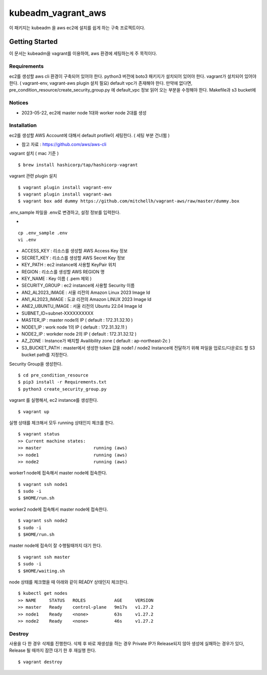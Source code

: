kubeadm_vagrant_aws
=======

이 패키지는 kubeadm 을 aws ec2에 설치를 쉽게 하는 구축 프로젝트이다.

Getting Started
---------------

이 문서는 kubeadm을 vagrant를 이용하여, aws 환경에 세팅하는게 주 목적이다.

Requirements
~~~~~~~~~~~~

ec2를 생성할 aws cli 환경이 구축되어 있어야 한다.
python3 버전에 boto3 패키지가 설치되어 있어야 한다.
vagrant가 설치되어 있어야 한다. ( vagrant-env, vagrant-aws plugin 설치 필요)
default vpc가 존재해야 한다. 만약에 없다면, pre_condition_resource/create_security_group.py 에 default_vpc 정보 읽어 오는 부분을 수정해야 한다.
Makefile과 s3 bucket에 

Notices
~~~~~~~

- 2023-05-22, ec2에 master node 1대와 worker node 2대를 생성

Installation
~~~~~~~~~~~~

ec2를 생성할 AWS Account에 대해서 default profile이 세팅한다. ( 세팅 부분 건너뜀 )

- 참고 자료 : https://github.com/aws/aws-cli

vagrant 설치 ( mac 기준 )

::

   $ brew install hashicorp/tap/hashicorp-vagrant

vagrant 관련 plugin 설치

::

   $ vagrant plugin install vagrant-env
   $ vagrant plugin install vagrant-aws
   $ vagrant box add dummy https://github.com/mitchellh/vagrant-aws/raw/master/dummy.box

.env_sample 파일을 .env로 변경하고, 설정 정보를 입력한다.

- 
::

   cp .env_sample .env
   vi .env

- ACCESS_KEY : 리소스를 생성할 AWS Access Key 정보
- SECRET_KEY : 리소스를 생성할 AWS Secret Key 정보

- KEY_PATH : ec2 instance에 사용할 KeyPair 위치
- REGION : 리소스를 생성할 AWS REGION 명
- KEY_NAME : Key 이름 ( .pem 제외 )
- SECURITY_GROUP : ec2 instance에 사용할 Security 이름

- AN2_AL2023_IMAGE : 서울 리전의 Amazon Linux 2023 Image Id
- AN1_AL2023_IMAGE : 도쿄 리전의 Amazon LINUX 2023 Image Id
- ANE2_UBUNTU_IMAGE : 서울 리전의 Ubuntu 22.04 Image Id

- SUBNET_ID=subnet-XXXXXXXXXX
- MASTER_IP : master node의 IP ( default : 172.31.32.10 )
- NODE1_IP : work node 1의 IP ( default : 172.31.32.11 )
- NODE2_IP : workder node 2의 IP ( default : 172.31.32.12 )
- AZ_ZONE : Instance가 배치할 Availibility zone ( default : ap-northeast-2c )
- S3_BUCKET_PATH : master에서 생성한 token 값을 node1 / node2 Instance에 전달하기 위해 파일을 업로드/다운로드 할 S3 bucket path를 지정한다.

Security Group을 생성한다.

::

   $ cd pre_condition_resource
   $ pip3 install -r Requirements.txt
   $ python3 create_security_group.py

vagrant 를 실행해서, ec2 instance를 생성한다.

::

   $ vagrant up

실행 상태를 체크해서 모두 running 상태인지 체크를 한다.

::

   $ vagrant status
   >> Current machine states:
   >> master                    running (aws)
   >> node1                     running (aws)
   >> node2                     running (aws)   

worker1 node에 접속해서 master node에 접속한다.

::

   $ vagrant ssh node1
   $ sudo -i
   $ $HOME/run.sh

worker2 node에 접속해서 master node에 접속한다.

::

   $ vagrant ssh node2
   $ sudo -i
   $ $HOME/run.sh   

master node에 접속이 잘 수행될때까지 대기 한다.

::

   $ vagrant ssh master
   $ sudo -i
   $ $HOME/waiting.sh

node 상태를 체크했을 때 아래와 같이 READY 상태인지 체크한다.

::

   $ kubectl get nodes
   >> NAME     STATUS   ROLES           AGE     VERSION
   >> master   Ready    control-plane   9m17s   v1.27.2
   >> node1    Ready    <none>          63s     v1.27.2
   >> node2    Ready    <none>          46s     v1.27.2

Destroy
~~~~~~~~~~~~

사용을 다 한 경우 삭제를 진행한다.
삭제 후 바로 재생성을 하는 경우 Private IP가 Release되지 않아 생성에 실패하는 경우가 있다, Release 될 때까지 잠깐 대기 한 후 재실행 한다.
::

   $ vagrant destroy
